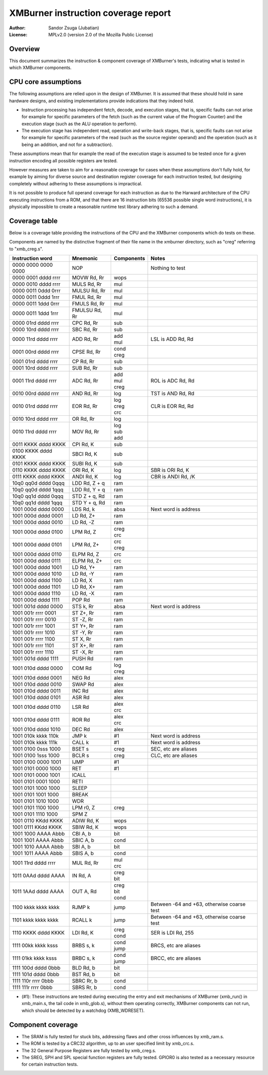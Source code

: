 
XMBurner instruction coverage report
==============================================================================

:Author:    Sandor Zsuga (Jubatian)
:License:   MPLv2.0 (version 2.0 of the Mozilla Public License)




Overview
------------------------------------------------------------------------------


This document summarizes the instruction & component coverage of XMBurner's
tests, indicating what is tested in which XMBurner components.




CPU core assumptions
------------------------------------------------------------------------------


The following assumptions are relied upon in the design of XMBurner. It is
assumed that these should hold in sane hardware designs, and existing
implementations provide indications that they indeed hold.

- Instruction processing has independent fetch, decode, and execution stages,
  that is, specific faults can not arise for example for specific parameters
  of the fetch (such as the current value of the Program Counter) and the
  execution stage (such as the ALU operation to perform).

- The execution stage has independent read, operation and write-back stages,
  that is, specific faults can not arise for example for specific parameters
  of the read (such as the source register operand) and the operation (such
  as it being an addition, and not for a subtraction).

These assumptions mean that for example the read of the execution stage is
assumed to be tested once for a given instruction encoding all possible
registers are tested.

However measures are taken to aim for a reasonable coverage for cases when
these assumptions don't fully hold, for example by aiming for diverse source
and destination register coverage for each instruction tested, but designing
completely without adhering to these assumptions is impractical.

It is not possible to produce full operand coverage for each instruction as
due to the Harward architecture of the CPU executing instructions from a ROM,
and that there are 16 instruction bits (65536 possible single word
instructions), it is physically impossible to create a reasonable runtime
test library adhering to such a demand.




Coverage table
------------------------------------------------------------------------------


Below is a coverage table providing the instructions of the CPU and the
XMBurner components which do tests on these.

Components are named by the distinctive fragment of their file name in the
xmburner directory, such as "creg" referring to "xmb_creg.s".

+---------------------+---------------+------------+-------------------------+
| Instruction word    | Mnemonic      | Components | Notes                   |
+=====================+===============+============+=========================+
| 0000 0000 0000 0000 | NOP           ||           || Nothing to test        |
+---------------------+---------------+------------+-------------------------+
| 0000 0001 dddd rrrr | MOVW Rd, Rr   || wops      ||                        |
+---------------------+---------------+------------+-------------------------+
| 0000 0010 dddd rrrr | MULS Rd, Rr   || mul       ||                        |
+---------------------+---------------+------------+-------------------------+
| 0000 0011 0ddd 0rrr | MULSU Rd, Rr  || mul       ||                        |
+---------------------+---------------+------------+-------------------------+
| 0000 0011 0ddd 1rrr | FMUL Rd, Rr   || mul       ||                        |
+---------------------+---------------+------------+-------------------------+
| 0000 0011 1ddd 0rrr | FMULS Rd, Rr  || mul       ||                        |
+---------------------+---------------+------------+-------------------------+
| 0000 0011 1ddd 1rrr | FMULSU Rd, Rr || mul       ||                        |
+---------------------+---------------+------------+-------------------------+
| 0000 01rd dddd rrrr | CPC Rd, Rr    || sub       ||                        |
+---------------------+---------------+------------+-------------------------+
| 0000 10rd dddd rrrr | SBC Rd, Rr    || sub       ||                        |
+---------------------+---------------+------------+-------------------------+
| 0000 11rd dddd rrrr | ADD Rd, Rr    || add       || LSL is ADD Rd, Rd      |
|                     |               || mul       |                         |
+---------------------+---------------+------------+-------------------------+
| 0001 00rd dddd rrrr | CPSE Rd, Rr   || cond      ||                        |
|                     |               || creg      |                         |
+---------------------+---------------+------------+-------------------------+
| 0001 01rd dddd rrrr | CP Rd, Rr     || sub       ||                        |
+---------------------+---------------+------------+-------------------------+
| 0001 10rd dddd rrrr | SUB Rd, Rr    || sub       ||                        |
+---------------------+---------------+------------+-------------------------+
| 0001 11rd dddd rrrr | ADC Rd, Rr    || add       || ROL is ADC Rd, Rd      |
|                     |               || mul       |                         |
|                     |               || creg      |                         |
+---------------------+---------------+------------+-------------------------+
| 0010 00rd dddd rrrr | AND Rd, Rr    || log       || TST is AND Rd, Rd      |
+---------------------+---------------+------------+-------------------------+
| 0010 01rd dddd rrrr | EOR Rd, Rr    || log       || CLR is EOR Rd, Rd      |
|                     |               || creg      |                         |
|                     |               || crc       |                         |
+---------------------+---------------+------------+-------------------------+
| 0010 10rd dddd rrrr | OR Rd, Rr     || log       ||                        |
+---------------------+---------------+------------+-------------------------+
| 0010 11rd dddd rrrr | MOV Rd, Rr    || log       ||                        |
|                     |               || sub       |                         |
|                     |               || add       |                         |
+---------------------+---------------+------------+-------------------------+
| 0011 KKKK dddd KKKK | CPI Rd, K     || sub       ||                        |
+---------------------+---------------+------------+-------------------------+
| 0100 KKKK dddd KKKK | SBCI Rd, K    || sub       ||                        |
+---------------------+---------------+------------+-------------------------+
| 0101 KKKK dddd KKKK | SUBI Rd, K    || sub       ||                        |
+---------------------+---------------+------------+-------------------------+
| 0110 KKKK dddd KKKK | ORI Rd, K     || log       || SBR is ORI Rd, K       |
+---------------------+---------------+------------+-------------------------+
| 0111 KKKK dddd KKKK | ANDI Rd, K    || log       || CBR is ANDI Rd, /K     |
+---------------------+---------------+------------+-------------------------+
| 10q0 qq0d dddd 0qqq | LDD Rd, Z + q || ram       ||                        |
+---------------------+---------------+------------+-------------------------+
| 10q0 qq0d dddd 1qqq | LDD Rd, Y + q || ram       ||                        |
+---------------------+---------------+------------+-------------------------+
| 10q0 qq1d dddd 0qqq | STD Z + q, Rd || ram       ||                        |
+---------------------+---------------+------------+-------------------------+
| 10q0 qq1d dddd 1qqq | STD Y + q, Rd || ram       ||                        |
+---------------------+---------------+------------+-------------------------+
| 1001 000d dddd 0000 | LDS Rd, k     || absa      || Next word is address   |
+---------------------+---------------+------------+-------------------------+
| 1001 000d dddd 0001 | LD Rd, Z+     || ram       ||                        |
+---------------------+---------------+------------+-------------------------+
| 1001 000d dddd 0010 | LD Rd, -Z     || ram       ||                        |
+---------------------+---------------+------------+-------------------------+
| 1001 000d dddd 0100 | LPM Rd, Z     || creg      ||                        |
|                     |               || crc       |                         |
+---------------------+---------------+------------+-------------------------+
| 1001 000d dddd 0101 | LPM Rd, Z+    || crc       ||                        |
|                     |               || creg      |                         |
+---------------------+---------------+------------+-------------------------+
| 1001 000d dddd 0110 | ELPM Rd, Z    || crc       ||                        |
+---------------------+---------------+------------+-------------------------+
| 1001 000d dddd 0111 | ELPM Rd, Z+   || crc       ||                        |
+---------------------+---------------+------------+-------------------------+
| 1001 000d dddd 1001 | LD Rd, Y+     || ram       ||                        |
+---------------------+---------------+------------+-------------------------+
| 1001 000d dddd 1010 | LD Rd, -Y     || ram       ||                        |
+---------------------+---------------+------------+-------------------------+
| 1001 000d dddd 1100 | LD Rd, X      || ram       ||                        |
+---------------------+---------------+------------+-------------------------+
| 1001 000d dddd 1101 | LD Rd, X+     || ram       ||                        |
+---------------------+---------------+------------+-------------------------+
| 1001 000d dddd 1110 | LD Rd, -X     || ram       ||                        |
+---------------------+---------------+------------+-------------------------+
| 1001 000d dddd 1111 | POP Rd        || ram       ||                        |
+---------------------+---------------+------------+-------------------------+
| 1001 001d dddd 0000 | STS k, Rr     || absa      || Next word is address   |
+---------------------+---------------+------------+-------------------------+
| 1001 001r rrrr 0001 | ST Z+, Rr     || ram       ||                        |
+---------------------+---------------+------------+-------------------------+
| 1001 001r rrrr 0010 | ST -Z, Rr     || ram       ||                        |
+---------------------+---------------+------------+-------------------------+
| 1001 001r rrrr 1001 | ST Y+, Rr     || ram       ||                        |
+---------------------+---------------+------------+-------------------------+
| 1001 001r rrrr 1010 | ST -Y, Rr     || ram       ||                        |
+---------------------+---------------+------------+-------------------------+
| 1001 001r rrrr 1100 | ST X, Rr      || ram       ||                        |
+---------------------+---------------+------------+-------------------------+
| 1001 001r rrrr 1101 | ST X+, Rr     || ram       ||                        |
+---------------------+---------------+------------+-------------------------+
| 1001 001r rrrr 1110 | ST -X, Rr     || ram       ||                        |
+---------------------+---------------+------------+-------------------------+
| 1001 001d dddd 1111 | PUSH Rd       || ram       ||                        |
+---------------------+---------------+------------+-------------------------+
| 1001 010d dddd 0000 | COM Rd        || log       ||                        |
|                     |               || creg      |                         |
+---------------------+---------------+------------+-------------------------+
| 1001 010d dddd 0001 | NEG Rd        || alex      ||                        |
+---------------------+---------------+------------+-------------------------+
| 1001 010d dddd 0010 | SWAP Rd       || alex      ||                        |
+---------------------+---------------+------------+-------------------------+
| 1001 010d dddd 0011 | INC Rd        || alex      ||                        |
+---------------------+---------------+------------+-------------------------+
| 1001 010d dddd 0101 | ASR Rd        || alex      ||                        |
+---------------------+---------------+------------+-------------------------+
| 1001 010d dddd 0110 | LSR Rd        || alex      |                         |
|                     |               || crc       |                         |
+---------------------+---------------+------------+-------------------------+
| 1001 010d dddd 0111 | ROR Rd        || alex      |                         |
|                     |               || crc       |                         |
+---------------------+---------------+------------+-------------------------+
| 1001 010d dddd 1010 | DEC Rd        || alex      ||                        |
+---------------------+---------------+------------+-------------------------+
| 1001 010k kkkk 110k | JMP k         || #1        || Next word is address   |
+---------------------+---------------+------------+-------------------------+
| 1001 010k kkkk 111k | CALL k        || #1        || Next word is address   |
+---------------------+---------------+------------+-------------------------+
| 1001 0100 0sss 1000 | BSET s        || creg      || SEC, etc are aliases   |
+---------------------+---------------+------------+-------------------------+
| 1001 0100 1sss 1000 | BCLR s        || creg      || CLC, etc are aliases   |
+---------------------+---------------+------------+-------------------------+
| 1001 0100 0000 1001 | IJMP          || #1        ||                        |
+---------------------+---------------+------------+-------------------------+
| 1001 0101 0000 1000 | RET           || #1        ||                        |
+---------------------+---------------+------------+-------------------------+
| 1001 0101 0000 1001 | ICALL         ||           ||                        |
+---------------------+---------------+------------+-------------------------+
| 1001 0101 0001 1000 | RETI          ||           ||                        |
+---------------------+---------------+------------+-------------------------+
| 1001 0101 1000 1000 | SLEEP         ||           ||                        |
+---------------------+---------------+------------+-------------------------+
| 1001 0101 1001 1000 | BREAK         ||           ||                        |
+---------------------+---------------+------------+-------------------------+
| 1001 0101 1010 1000 | WDR           ||           ||                        |
+---------------------+---------------+------------+-------------------------+
| 1001 0101 1100 1000 | LPM r0, Z     || creg      ||                        |
+---------------------+---------------+------------+-------------------------+
| 1001 0101 1110 1000 | SPM Z         ||           ||                        |
+---------------------+---------------+------------+-------------------------+
| 1001 0110 KKdd KKKK | ADIW Rd, K    || wops      ||                        |
+---------------------+---------------+------------+-------------------------+
| 1001 0111 KKdd KKKK | SBIW Rd, K    || wops      ||                        |
+---------------------+---------------+------------+-------------------------+
| 1001 1000 AAAA Abbb | CBI A, b      || bit       ||                        |
+---------------------+---------------+------------+-------------------------+
| 1001 1001 AAAA Abbb | SBIC A, b     || cond      ||                        |
+---------------------+---------------+------------+-------------------------+
| 1001 1010 AAAA Abbb | SBI A, b      || bit       ||                        |
+---------------------+---------------+------------+-------------------------+
| 1001 1011 AAAA Abbb | SBIS A, b     || cond      ||                        |
+---------------------+---------------+------------+-------------------------+
| 1001 11rd dddd rrrr | MUL Rd, Rr    || mul       ||                        |
|                     |               || crc       |                         |
+---------------------+---------------+------------+-------------------------+
| 1011 0AAd dddd AAAA | IN Rd, A      || creg      ||                        |
|                     |               || bit       |                         |
+---------------------+---------------+------------+-------------------------+
| 1011 1AAd dddd AAAA | OUT A, Rd     || creg      ||                        |
|                     |               || bit       |                         |
|                     |               || cond      |                         |
+---------------------+---------------+------------+-------------------------+
| 1100 kkkk kkkk kkkk | RJMP k        || jump      || Between -64 and +63,   |
|                     |               |            |  otherwise coarse test  |
+---------------------+---------------+------------+-------------------------+
| 1101 kkkk kkkk kkkk | RCALL k       || jump      || Between -64 and +63,   |
|                     |               |            |  otherwise coarse test  |
+---------------------+---------------+------------+-------------------------+
| 1110 KKKK dddd KKKK | LDI Rd, K     || creg      || SER is LDI Rd, 255     |
|                     |               || cond      |                         |
+---------------------+---------------+------------+-------------------------+
| 1111 00kk kkkk ksss | BRBS s, k     || cond      || BRCS, etc are aliases  |
|                     |               || jump      |                         |
+---------------------+---------------+------------+-------------------------+
| 1111 01kk kkkk ksss | BRBC s, k     || cond      || BRCC, etc are aliases  |
|                     |               || jump      |                         |
+---------------------+---------------+------------+-------------------------+
| 1111 100d dddd 0bbb | BLD Rd, b     || bit       ||                        |
+---------------------+---------------+------------+-------------------------+
| 1111 101d dddd 0bbb | BST Rd, b     || bit       ||                        |
+---------------------+---------------+------------+-------------------------+
| 1111 110r rrrr 0bbb | SBRC Rr, b    || cond      ||                        |
+---------------------+---------------+------------+-------------------------+
| 1111 111r rrrr 0bbb | SBRS Rr, b    || cond      ||                        |
+---------------------+---------------+------------+-------------------------+

- (#1): These instructions are tested during executing the entry and exit
  mechanisms of XMBurner (xmb_run() in xmb_main.s, the tail code in
  xmb_glob.s), without them operating correctly, XMBurner components can not
  run, which should be detected by a watchdog (XMB_WDRESET).




Component coverage
------------------------------------------------------------------------------


- The SRAM is fully tested for stuck bits, addressing flaws and other cross
  influences by xmb_ram.s.

- The ROM is tested by a CRC32 algorithm, up to an user specified limit by
  xmb_crc.s.

- The 32 General Purpose Registers are fully tested by xmb_creg.s.

- The SREG, SPH and SPL special function registers are fully tested. GPIOR0 is
  also tested as a necessary resource for certain instruction tests.
